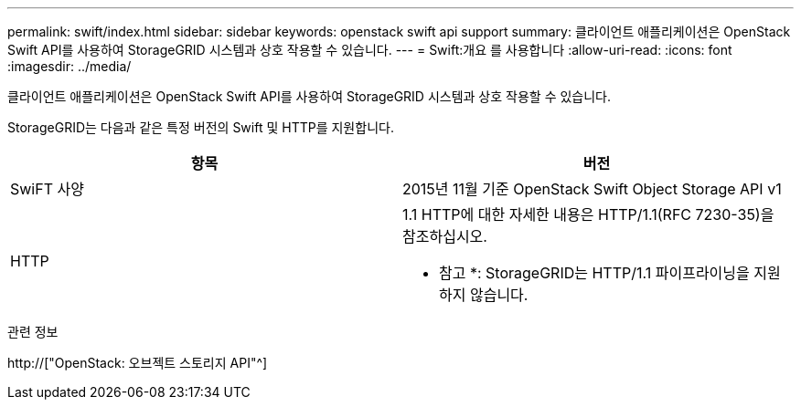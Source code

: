 ---
permalink: swift/index.html 
sidebar: sidebar 
keywords: openstack swift api support 
summary: 클라이언트 애플리케이션은 OpenStack Swift API를 사용하여 StorageGRID 시스템과 상호 작용할 수 있습니다. 
---
= Swift:개요 를 사용합니다
:allow-uri-read: 
:icons: font
:imagesdir: ../media/


[role="lead"]
클라이언트 애플리케이션은 OpenStack Swift API를 사용하여 StorageGRID 시스템과 상호 작용할 수 있습니다.

StorageGRID는 다음과 같은 특정 버전의 Swift 및 HTTP를 지원합니다.

|===
| 항목 | 버전 


 a| 
SwiFT 사양
 a| 
2015년 11월 기준 OpenStack Swift Object Storage API v1



 a| 
HTTP
 a| 
1.1 HTTP에 대한 자세한 내용은 HTTP/1.1(RFC 7230-35)을 참조하십시오.

* 참고 *: StorageGRID는 HTTP/1.1 파이프라이닝을 지원하지 않습니다.

|===
.관련 정보
http://["OpenStack: 오브젝트 스토리지 API"^]
